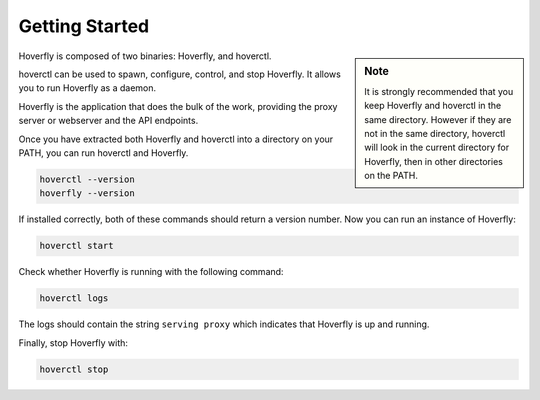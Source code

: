 .. _getting_started:

Getting Started
***************

.. sidebar:: Note

    It is strongly recommended that you keep Hoverfly and hoverctl in the same directory. However if they are not in the same directory, hoverctl will look in the current directory for Hoverfly, then in other directories on the PATH.


Hoverfly is composed of two binaries: Hoverfly, and hoverctl.

hoverctl can be used to spawn, configure, control, and stop Hoverfly. It allows you to run Hoverfly as a daemon.

Hoverfly is the application that does the bulk of the work, providing the proxy server or webserver and the API endpoints.

Once you have extracted both Hoverfly and hoverctl into a directory on your PATH, you can run hoverctl and Hoverfly.

.. code:: bash

    hoverctl --version
    hoverfly --version

If installed correctly, both of these commands should return a version number. Now you can run an instance of Hoverfly:

.. code:: bash

    hoverctl start

Check whether Hoverfly is running with the following command:

.. code:: bash

    hoverctl logs

The logs should contain the string ``serving proxy`` which indicates that Hoverfly is up and running.

Finally, stop Hoverfly with:

.. code:: bash

    hoverctl stop
